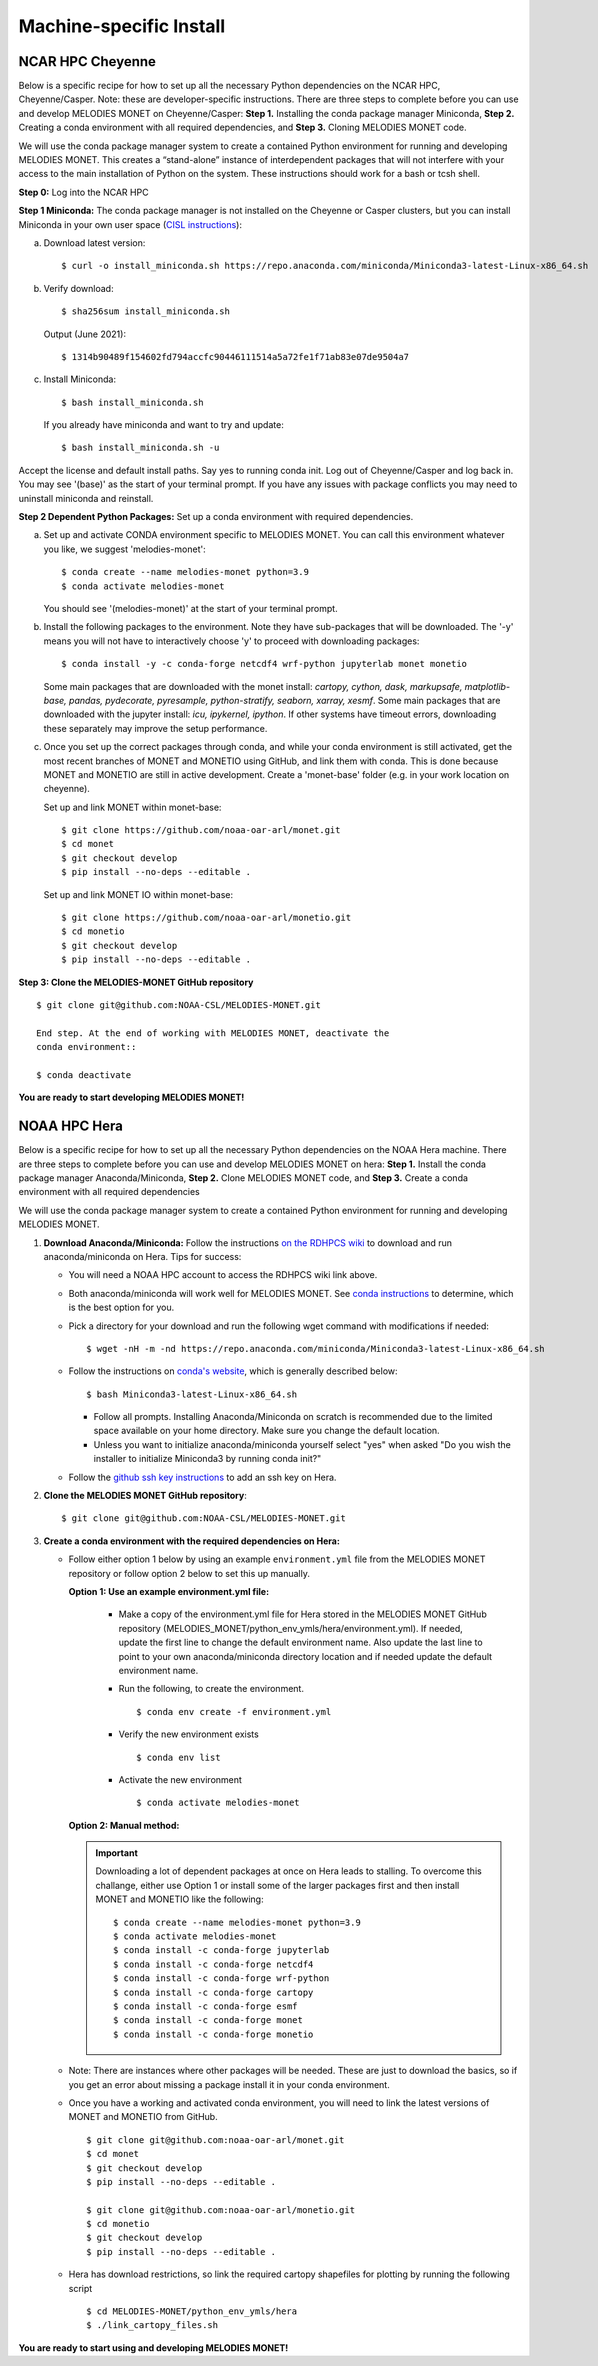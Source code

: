 Machine-specific Install
========================

NCAR HPC Cheyenne
-----------------

Below is a specific recipe for how to set up all the necessary Python dependencies 
on the NCAR HPC, Cheyenne/Casper. Note: these are developer-specific instructions. 
There are three steps to complete before you can use and develop MELODIES MONET 
on Cheyenne/Casper: **Step 1.** Installing the conda package manager 
Miniconda, **Step 2.** Creating a conda environment with all required dependencies, 
and **Step 3.** Cloning MELODIES MONET code.

We will use the conda package manager system to create a contained Python environment 
for running and developing MELODIES MONET. This creates a “stand-alone” instance 
of interdependent packages that will not interfere with your access to the main 
installation of Python on the system. These instructions should work for a bash 
or tcsh shell.

**Step 0:** Log into the NCAR HPC

**Step 1 Miniconda:** The conda package manager is not installed on the Cheyenne 
or Casper clusters, but you can install Miniconda in your own user space 
(`CISL instructions <https://www2.cisl.ucar.edu/resources/conda-environments>`_):

(a) Download latest version::

    $ curl -o install_miniconda.sh https://repo.anaconda.com/miniconda/Miniconda3-latest-Linux-x86_64.sh

(b) Verify download::

    $ sha256sum install_miniconda.sh

    Output (June 2021)::

    $ 1314b90489f154602fd794accfc90446111514a5a72fe1f71ab83e07de9504a7

(c) Install Miniconda::

    $ bash install_miniconda.sh

    If you already have miniconda and want to try and update::

    $ bash install_miniconda.sh -u

Accept the license and default install paths. Say yes to running conda init. 
Log out of Cheyenne/Casper and log back in. You may see '(base)' as the start 
of your terminal prompt. If you have any issues with package conflicts you may 
need to uninstall miniconda and reinstall.

**Step 2 Dependent Python Packages:** Set up a conda environment with required 
dependencies.

(a) Set up and activate CONDA environment specific to MELODIES MONET. You can 
    call this environment whatever you like, we suggest 'melodies-monet'::

    $ conda create --name melodies-monet python=3.9
    $ conda activate melodies-monet

    You should see '(melodies-monet)' at the start of your terminal prompt.

(b) Install the following packages to the environment. Note they have sub-packages 
    that will be downloaded. The '-y' means you will not have to interactively
    choose 'y' to proceed with downloading packages::

    $ conda install -y -c conda-forge netcdf4 wrf-python jupyterlab monet monetio

    Some main packages that are downloaded with the monet install: *cartopy, 
    cython, dask, markupsafe, matplotlib-base, pandas, pydecorate, pyresample, 
    python-stratify, seaborn, xarray, xesmf*. Some main packages that are 
    downloaded with the jupyter install: *icu, ipykernel, ipython*. If other 
    systems have timeout errors, downloading these separately may improve the 
    setup performance.

(c) Once you set up the correct packages through conda, and while your conda 
    environment is still activated, get the most recent branches of MONET and 
    MONETIO using GitHub, and link them with conda. This is done because MONET
    and MONETIO are still in active development. Create a 'monet-base' folder
    (e.g. in your work location on cheyenne).

    Set up and link MONET within monet-base::

    $ git clone https://github.com/noaa-oar-arl/monet.git
    $ cd monet
    $ git checkout develop
    $ pip install --no-deps --editable .

    Set up and link MONET IO within monet-base::

    $ git clone https://github.com/noaa-oar-arl/monetio.git
    $ cd monetio
    $ git checkout develop
    $ pip install --no-deps --editable .

**Step 3: Clone the MELODIES-MONET GitHub repository** ::

    $ git clone git@github.com:NOAA-CSL/MELODIES-MONET.git

    End step. At the end of working with MELODIES MONET, deactivate the 
    conda environment::

    $ conda deactivate

**You are ready to start developing MELODIES MONET!**

NOAA HPC Hera
-------------

Below is a specific recipe for how to set up all the necessary Python 
dependencies on the NOAA Hera machine. There are three steps to complete 
before you can use and develop MELODIES MONET on hera: **Step 1.** Install 
the conda package manager Anaconda/Miniconda, **Step 2.** Clone MELODIES MONET 
code, and **Step 3.** Create a conda environment with all required dependencies

We will use the conda package manager system to create a contained Python 
environment for running and developing MELODIES MONET. 

#. **Download Anaconda/Miniconda:** Follow the instructions
   `on the RDHPCS wiki <https://rdhpcs-common-docs.rdhpcs.noaa.gov/wiki/index.php/Anaconda>`__
   to download and run anaconda/miniconda on Hera. Tips for success:

   * You will need a NOAA HPC account to access the RDHPCS wiki link above.

   * Both anaconda/miniconda will work well for MELODIES MONET. See
     `conda instructions <https://docs.conda.io/projects/conda/en/latest/user-guide/install/download.html#anaconda-or-miniconda>`__
     to determine, which is the best option for you.
     
   * Pick a directory for your download and run the following wget command with 
     modifications if needed: ::
     
     $ wget -nH -m -nd https://repo.anaconda.com/miniconda/Miniconda3-latest-Linux-x86_64.sh

   * Follow the instructions on `conda's website <https://conda.io/projects/conda/en/latest/user-guide/install/linux.html>`__,
     which is generally described below: ::
     
     $ bash Miniconda3-latest-Linux-x86_64.sh
     
     * Follow all prompts. Installing Anaconda/Miniconda on scratch is recommended 
       due to the limited space available on your home directory. Make sure you 
       change the default location.
     
     * Unless you want to initialize anaconda/miniconda yourself select "yes" 
       when asked "Do you wish the installer to initialize Miniconda3 by 
       running conda init?"

   * Follow the `github ssh key instructions <https://docs.github.com/en/authentication/connecting-to-github-with-ssh/adding-a-new-ssh-key-to-your-github-account>`__
     to add an ssh key on Hera.

#. **Clone the MELODIES MONET GitHub repository**::

    $ git clone git@github.com:NOAA-CSL/MELODIES-MONET.git

#. **Create a conda environment with the required dependencies on Hera:** 

   * Follow either option 1 below by using an example ``environment.yml`` file from 
     the MELODIES MONET repository or follow option 2 below to set this up manually.
     
     **Option 1: Use an example environment.yml file:**

       * Make a copy of the environment.yml file for Hera stored in the
         MELODIES MONET GitHub repository
         (MELODIES_MONET/python_env_ymls/hera/environment.yml). If needed, 
         update the first line to change the default environment name. Also 
         update the last line to point to your own anaconda/miniconda directory 
         location and if needed update the default environment name.

       * Run the following, to create the environment. ::
    
          $ conda env create -f environment.yml

       * Verify the new environment exists ::
    
          $ conda env list

       * Activate the new environment :: 
    
          $ conda activate melodies-monet
     
     **Option 2: Manual method:** 

     .. important::
        Downloading a lot of dependent packages at once on Hera leads to stalling.
        To overcome this challange, either use Option 1 or install some of the 
        larger packages first and then install MONET and MONETIO like the following: ::
   
        $ conda create --name melodies-monet python=3.9
        $ conda activate melodies-monet
        $ conda install -c conda-forge jupyterlab
        $ conda install -c conda-forge netcdf4
        $ conda install -c conda-forge wrf-python
        $ conda install -c conda-forge cartopy
        $ conda install -c conda-forge esmf
        $ conda install -c conda-forge monet
        $ conda install -c conda-forge monetio        
        
   * Note: There are instances where other packages will be needed. These are 
     just to download the basics, so if you get an error about missing a 
     package install it in your conda environment.
    
   * Once you have a working and activated conda environment, you will need to 
     link the latest versions of MONET and MONETIO from GitHub. ::
   
      $ git clone git@github.com:noaa-oar-arl/monet.git
      $ cd monet
      $ git checkout develop
      $ pip install --no-deps --editable .
    
      $ git clone git@github.com:noaa-oar-arl/monetio.git
      $ cd monetio
      $ git checkout develop
      $ pip install --no-deps --editable .

   * Hera has download restrictions, so link the required cartopy shapefiles 
     for plotting by running the following script ::
       
      $ cd MELODIES-MONET/python_env_ymls/hera
      $ ./link_cartopy_files.sh

**You are ready to start using and developing MELODIES MONET!**
